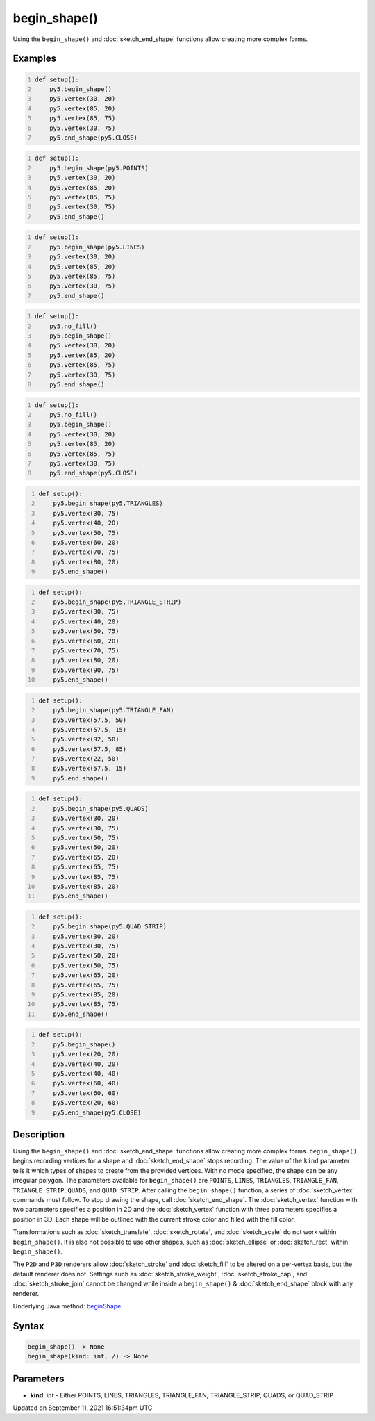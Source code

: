 begin_shape()
=============

Using the ``begin_shape()`` and :doc:`sketch_end_shape` functions allow creating more complex forms.

Examples
--------

.. raw:: html

    <div class="example-table">

.. raw:: html

    <div class="example-row"><div class="example-cell-image">

.. image:: /images/reference/Sketch_begin_shape_0.png
    :alt: example picture for begin_shape()

.. raw:: html

    </div><div class="example-cell-code">

.. code:: python
    :number-lines:

    def setup():
        py5.begin_shape()
        py5.vertex(30, 20)
        py5.vertex(85, 20)
        py5.vertex(85, 75)
        py5.vertex(30, 75)
        py5.end_shape(py5.CLOSE)

.. raw:: html

    </div></div>

.. raw:: html

    <div class="example-row"><div class="example-cell-image">

.. image:: /images/reference/Sketch_begin_shape_1.png
    :alt: example picture for begin_shape()

.. raw:: html

    </div><div class="example-cell-code">

.. code:: python
    :number-lines:

    def setup():
        py5.begin_shape(py5.POINTS)
        py5.vertex(30, 20)
        py5.vertex(85, 20)
        py5.vertex(85, 75)
        py5.vertex(30, 75)
        py5.end_shape()

.. raw:: html

    </div></div>

.. raw:: html

    <div class="example-row"><div class="example-cell-image">

.. image:: /images/reference/Sketch_begin_shape_2.png
    :alt: example picture for begin_shape()

.. raw:: html

    </div><div class="example-cell-code">

.. code:: python
    :number-lines:

    def setup():
        py5.begin_shape(py5.LINES)
        py5.vertex(30, 20)
        py5.vertex(85, 20)
        py5.vertex(85, 75)
        py5.vertex(30, 75)
        py5.end_shape()

.. raw:: html

    </div></div>

.. raw:: html

    <div class="example-row"><div class="example-cell-image">

.. image:: /images/reference/Sketch_begin_shape_3.png
    :alt: example picture for begin_shape()

.. raw:: html

    </div><div class="example-cell-code">

.. code:: python
    :number-lines:

    def setup():
        py5.no_fill()
        py5.begin_shape()
        py5.vertex(30, 20)
        py5.vertex(85, 20)
        py5.vertex(85, 75)
        py5.vertex(30, 75)
        py5.end_shape()

.. raw:: html

    </div></div>

.. raw:: html

    <div class="example-row"><div class="example-cell-image">

.. image:: /images/reference/Sketch_begin_shape_4.png
    :alt: example picture for begin_shape()

.. raw:: html

    </div><div class="example-cell-code">

.. code:: python
    :number-lines:

    def setup():
        py5.no_fill()
        py5.begin_shape()
        py5.vertex(30, 20)
        py5.vertex(85, 20)
        py5.vertex(85, 75)
        py5.vertex(30, 75)
        py5.end_shape(py5.CLOSE)

.. raw:: html

    </div></div>

.. raw:: html

    <div class="example-row"><div class="example-cell-image">

.. image:: /images/reference/Sketch_begin_shape_5.png
    :alt: example picture for begin_shape()

.. raw:: html

    </div><div class="example-cell-code">

.. code:: python
    :number-lines:

    def setup():
        py5.begin_shape(py5.TRIANGLES)
        py5.vertex(30, 75)
        py5.vertex(40, 20)
        py5.vertex(50, 75)
        py5.vertex(60, 20)
        py5.vertex(70, 75)
        py5.vertex(80, 20)
        py5.end_shape()

.. raw:: html

    </div></div>

.. raw:: html

    <div class="example-row"><div class="example-cell-image">

.. image:: /images/reference/Sketch_begin_shape_6.png
    :alt: example picture for begin_shape()

.. raw:: html

    </div><div class="example-cell-code">

.. code:: python
    :number-lines:

    def setup():
        py5.begin_shape(py5.TRIANGLE_STRIP)
        py5.vertex(30, 75)
        py5.vertex(40, 20)
        py5.vertex(50, 75)
        py5.vertex(60, 20)
        py5.vertex(70, 75)
        py5.vertex(80, 20)
        py5.vertex(90, 75)
        py5.end_shape()

.. raw:: html

    </div></div>

.. raw:: html

    <div class="example-row"><div class="example-cell-image">

.. image:: /images/reference/Sketch_begin_shape_7.png
    :alt: example picture for begin_shape()

.. raw:: html

    </div><div class="example-cell-code">

.. code:: python
    :number-lines:

    def setup():
        py5.begin_shape(py5.TRIANGLE_FAN)
        py5.vertex(57.5, 50)
        py5.vertex(57.5, 15)
        py5.vertex(92, 50)
        py5.vertex(57.5, 85)
        py5.vertex(22, 50)
        py5.vertex(57.5, 15)
        py5.end_shape()

.. raw:: html

    </div></div>

.. raw:: html

    <div class="example-row"><div class="example-cell-image">

.. image:: /images/reference/Sketch_begin_shape_8.png
    :alt: example picture for begin_shape()

.. raw:: html

    </div><div class="example-cell-code">

.. code:: python
    :number-lines:

    def setup():
        py5.begin_shape(py5.QUADS)
        py5.vertex(30, 20)
        py5.vertex(30, 75)
        py5.vertex(50, 75)
        py5.vertex(50, 20)
        py5.vertex(65, 20)
        py5.vertex(65, 75)
        py5.vertex(85, 75)
        py5.vertex(85, 20)
        py5.end_shape()

.. raw:: html

    </div></div>

.. raw:: html

    <div class="example-row"><div class="example-cell-image">

.. image:: /images/reference/Sketch_begin_shape_9.png
    :alt: example picture for begin_shape()

.. raw:: html

    </div><div class="example-cell-code">

.. code:: python
    :number-lines:

    def setup():
        py5.begin_shape(py5.QUAD_STRIP)
        py5.vertex(30, 20)
        py5.vertex(30, 75)
        py5.vertex(50, 20)
        py5.vertex(50, 75)
        py5.vertex(65, 20)
        py5.vertex(65, 75)
        py5.vertex(85, 20)
        py5.vertex(85, 75)
        py5.end_shape()

.. raw:: html

    </div></div>

.. raw:: html

    <div class="example-row"><div class="example-cell-image">

.. image:: /images/reference/Sketch_begin_shape_10.png
    :alt: example picture for begin_shape()

.. raw:: html

    </div><div class="example-cell-code">

.. code:: python
    :number-lines:

    def setup():
        py5.begin_shape()
        py5.vertex(20, 20)
        py5.vertex(40, 20)
        py5.vertex(40, 40)
        py5.vertex(60, 40)
        py5.vertex(60, 60)
        py5.vertex(20, 60)
        py5.end_shape(py5.CLOSE)

.. raw:: html

    </div></div>

.. raw:: html

    </div>

Description
-----------

Using the ``begin_shape()`` and :doc:`sketch_end_shape` functions allow creating more complex forms. ``begin_shape()`` begins recording vertices for a shape and :doc:`sketch_end_shape` stops recording. The value of the ``kind`` parameter tells it which types of shapes to create from the provided vertices. With no mode specified, the shape can be any irregular polygon. The parameters available for ``begin_shape()`` are ``POINTS``, ``LINES``, ``TRIANGLES``, ``TRIANGLE_FAN``, ``TRIANGLE_STRIP``, ``QUADS``, and ``QUAD_STRIP``. After calling the ``begin_shape()`` function, a series of :doc:`sketch_vertex` commands must follow. To stop drawing the shape, call :doc:`sketch_end_shape`. The :doc:`sketch_vertex` function with two parameters specifies a position in 2D and the :doc:`sketch_vertex` function with three parameters specifies a position in 3D. Each shape will be outlined with the current stroke color and filled with the fill color. 

Transformations such as :doc:`sketch_translate`, :doc:`sketch_rotate`, and :doc:`sketch_scale` do not work within ``begin_shape()``. It is also not possible to use other shapes, such as :doc:`sketch_ellipse` or :doc:`sketch_rect` within ``begin_shape()``. 

The ``P2D`` and ``P3D`` renderers allow :doc:`sketch_stroke` and :doc:`sketch_fill` to be altered on a per-vertex basis, but the default renderer does not. Settings such as :doc:`sketch_stroke_weight`, :doc:`sketch_stroke_cap`, and :doc:`sketch_stroke_join` cannot be changed while inside a ``begin_shape()`` & :doc:`sketch_end_shape` block with any renderer.

Underlying Java method: `beginShape <https://processing.org/reference/beginShape_.html>`_

Syntax
------

.. code:: python

    begin_shape() -> None
    begin_shape(kind: int, /) -> None

Parameters
----------

* **kind**: `int` - Either POINTS, LINES, TRIANGLES, TRIANGLE_FAN, TRIANGLE_STRIP, QUADS, or QUAD_STRIP


Updated on September 11, 2021 16:51:34pm UTC

